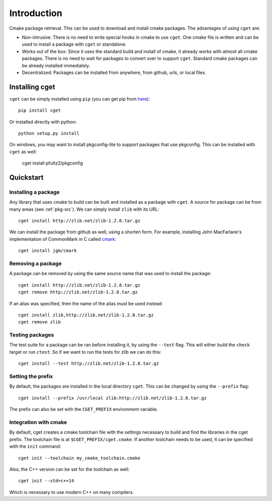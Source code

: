 ============
Introduction
============

Cmake package retrieval. This can be used to download and install cmake packages. The advantages of using ``cget`` are:

* Non-intrusive: There is no need to write special hooks in cmake to use ``cget``. One cmake file is written and can be used to install a package with ``cget`` or standalone.
* Works out of the box: Since it uses the standard build and install of cmake, it already works with almost all cmake packages. There is no need to wait for packages to convert over to support ``cget``. Standard cmake packages can be already installed immediately.
* Decentralized: Packages can be installed from anywhere, from github, urls, or local files.


---------------
Installing cget
---------------

``cget`` can be simply installed using ``pip`` (you can get pip from `here <https://pip.pypa.io/en/stable/installing/>`_)::

    pip install cget

Or installed directly with python::

    python setup.py install

On windows, you may want to install pkgconfig-lite to support packages that use pkgconfig. This can be installed with ``cget`` as well:

    cget install pfultz2/pkgconfig

----------
Quickstart
----------

""""""""""""""""""""
Installing a package
""""""""""""""""""""

Any library that uses cmake to build can be built and installed as a package with ``cget``. A source for package can be from many areas (see :ref:`pkg-src`). We can simply install ``zlib`` with its URL::

    cget install http://zlib.net/zlib-1.2.8.tar.gz

We can install the package from github as well, using a shorten form. For example, installing John MacFarlane's implementation of CommonMark in C called `cmark <https://github.com/jgm/cmark>`_::

    cget install jgm/cmark


""""""""""""""""""
Removing a package
""""""""""""""""""

A package can be removed by using the same source name that was used to install the package::

    cget install http://zlib.net/zlib-1.2.8.tar.gz
    cget remove http://zlib.net/zlib-1.2.8.tar.gz

If an alias was specified, then the name of the alias must be used instead::

    cget install zlib,http://zlib.net/zlib-1.2.8.tar.gz
    cget remove zlib

""""""""""""""""
Testing packages
""""""""""""""""

The test suite for a package can be ran before installing it, by using the ``--test`` flag. This will either build the ``check`` target or run ``ctest``. So if we want to run the tests for zlib we can do this::

    cget install --test http://zlib.net/zlib-1.2.8.tar.gz


""""""""""""""""""
Setting the prefix
""""""""""""""""""

By default, the packages are installed in the local directory ``cget``. This can be changed by using the ``--prefix`` flag::

    cget install --prefix /usr/local zlib:http://zlib.net/zlib-1.2.8.tar.gz

The prefix can also be set with the ``CGET_PREFIX`` environment variable.

""""""""""""""""""""""
Integration with cmake
""""""""""""""""""""""

By default, cget creates a cmake toolchain file with the settings necessary to build and find the libraries in the cget prefix. The toolchain file is at ``$CGET_PREFIX/cget.cmake``. If another toolchain needs to be used, it can be specified with the ``init`` command::

    cget init --toolchain my_cmake_toolchain.cmake

Also, the C++ version can be set for the toolchain as well::

    cget init --std=c++14

Which is necessary to use modern C++ on many compilers.

